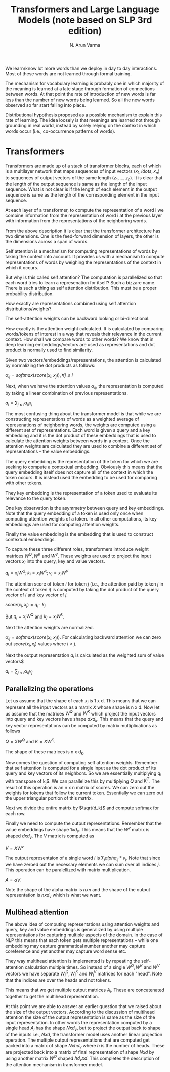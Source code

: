 #+TITLE: Transformers and Large Language Models (note based on SLP 3rd edition)
#+AUTHOR: N. Arun Varma

We learn/know lot more words than we deploy in day to day
interactions. Most of these words are not learned through formal
training.

The mechanism for vocabulary learning is probably one in which
majority of the meaning is learned at a late stage through formation
of connections between words. At that point the rate of introduction
of new words is far less than the number of new words being
learned. So all the new words observed so far start falling into
place.

Distributional hypothesis proposed as a possible mechanism to explain
this rate of learning. The idea loosely is that meanings are learned
not through grounding in real world, instead by solely relying on the
context in which words occur (i.e., co-occurrence patterns of words).


* Transformers

Transformers are made up of a stack of transformer blocks, each of
which is a multilayer network that maps sequences of input vectors
$(x_1, ldots, x_n)$ to sequences of output vectors of the same length
$(z_1, \ldots, z_n)$. It is clear that the length of the output
sequence is same as the length of the input sequence. What is not
clear is if the length of each element in the output sequence is same
as the length of the corresponding element in the input sequence.

At each layer of a transformer, to compute the representation of a
word i we combine information from the representation of word i at the
previous layer with information from the representations of the
neighboring words.

From the above description it is clear that the transformer
architecture has two dimensions. One is the feed-forward dimension of
layers, the other is the dimensions across a span of words.

Self attention is a mechanism for computing representations of words
by taking the context into account. It provides us with a mechanism to
compute representations of words by weighing the representations of
the context in which it occurs.

But why is this called self attention? The computation is parallelized
so that each word tries to learn a represenation for itself? Such a
bizzare name. There is such a thing as self attention distribution.
This must be a proper probability distribution.

How exactly are representations combined using self attention
distributions/weights?

The self-attention weights can be backward looking or bi-directional.

How exactly is the attention weight calculated. It is calculated by
comparing words/tokens of interest in a way that reveals their
relevance in the current context. How shall we compare words to other
words? We know that in deep learning embeddings/vectors are used as
representations and dot product is normally used to find similarity.

Given two vectors/embeddings/representations, the attention is
calculated by normalizing the dot products as follows:

$\alpha_{ij} = softmax(score(x_i, x_j)), \forall j \leq i$

Next, when we have the attention values $\alpha_{ij}$, the
representation is computed by taking a linear combination of previous
representations.

$a_i = \sum_{j \leq i} \alpha_{ij}x_j$

The most confusing thing about the transformer model is that while we
are constructing representations of words as a weighted average of
represenations of neighboring words, the weights are computed using a
different set of representations. Each word is given a query and a key
embedding and it is the dot product of these embeddings that is used
to calculate the attention weights between words in a context. Once
the attention weights are calculated they are used to combine a
different set of representations -- the value embeddings.

The query embedding is the representation of the token for which we
are seeking to compute a contextual embedding. Obviously this means
that the query embedding itself does not capture all of the context in
which the token occurs. It is instead used the embedding to be used
for comparing with other tokens.

They key embedding is the representation of a token used to evaluate
its relevance to the query token.

One key observation is the asymmetry between query and key
embeddings. Note that the query embedding of a token is used only once
when computing attention weights of a token. In all other
computations, its key embeddings are used for computing attention
weights.

Finally the value embedding is the embedding that is used to construct
contextual embeddings.

To capture these three different roles, transformers introduce weight
matrices $W^Q, W^K$ and $W^V$. These weights are used to project the
input vectors $x_i$ into the query, key and value vectors.

$q_i = x_i W^Q; k_i = x_i W^K; v_i = x_i W^V$


The attention score of token $i$ for token $j$ (i.e., the attention
paid by token $j$ in the context of token $i$) is computed by taking
the dot product of the query vector of $i$ and key vector of $j$.

$score(x_i, x_j) = q_i \cdot k_j$

But $q_i = x_i W^Q$ and $k_j = x_j W^k$.

Next the attention weights are normalized.

$\alpha_{ij} = softmax(score(x_i, x_j))$. For calculating backward
attention we can zero out $score(x_i, x_j)$ values where $i < j$.

Next the output representation $a_i$ is calculated as the weighted sum
of value vectors$

$a_i = \sum_{j \leq i} \alpha_{ij} v_j$


** Parallelizing the operations
Let us assume that the shape of each $x_i$ is 1 x d. This means that we can represent all the
input vectors as a matrix $X$ whose shape is n x d. Now let us assume that the matrices $W^Q$ and
$W^K$ which project the input vectors into query and key vectors have shape $d x d_k$. This means
that the query and key vector representations can be computed by matrix multiplications as follows


$Q = X W^Q$ and $K = X W^K$.

The shape of these matrices is n x d_k.

Now comes the question of computing self attention weights. Remember
that self attention is computed for a single input as the dot product
of its query and key vectors of its neighbors. So we are essentially
multiplying q_i with transpose of k_j$. We can parallelize this by
multiplying $Q$ and $K^T$. The result of this operation is an n x n
matrix of scores. We can zero out the weights for tokens that follow
the current token. Essentially we can zero out the upper triangular
portion of this matrix.

Next we divide the entire matrix by $\sqrt(d_k)$ and compute softmax
for each row.

Finally we need to compute the output representations. Remember that
the value embeddings have shape $1 x d_v$. This means that the $W^v$
matrix is shaped $d x d_v$. The $V$ matrix is computed as

$V = X W^v$

The output representaion of a single word $i$ is $\sum_{j}
alpha_{ij}*v_j$. Note that since we have zeroed out the necessary
elements we can sum over all indices $j$. This operation can be
paralellized with matrix multiplication.

$A = \alpha V$.

Note the shape of the alpha matrix is $n x n$ and the shape of the
output representation is $n x d_v$ which is what we want.

** Multihead attention

The above idea of computing representations using attention weights
and query, key and value embeddings is generalized by using multiple
representations for capturing multiple aspects of the domain. In the
case of NLP this means that each token gets multiple representations
-- while one embedding may capture grammatical number another may
capture coreference and yet another may capture word sense etc.

They way multihead attention is implemented is by repeating the
self-attention calculation multiple times.  So instead of a single
$W^Q, W^K$ and $W^V$ vectors we have separate $W_{i}^Q, W_{i}^K$ and
$W_{i}^V$ matrices for each "head". Note that the indices are over the
heads and not tokens.

This means that we get multiple output matrices $A_i$. These are
concatenated together to get the multihead representation.

At this point we are able to answer an earlier question that we raised
about the size of the output vectors.  According to the discussion of
multihead attention the size of the output representation is same as
the size of the input representation. In other words the
representation computed by a single head $A_i$ has the shape $N x
d_v$, but to project the output back to shape of the inputs i.e., $N x
d$, the transformer model uses another linear projection
operation. The multiple output representations that are computed get
packed into a matrix of shape $N x hd_v$ where $h$ is the number of
heads. These are projected back into a matrix of final representation
of shape $N x d$ by using another matrix $W^O$ shaped $hd_v x d$. This
completes the description of the attention mechanism in transformer
model.
